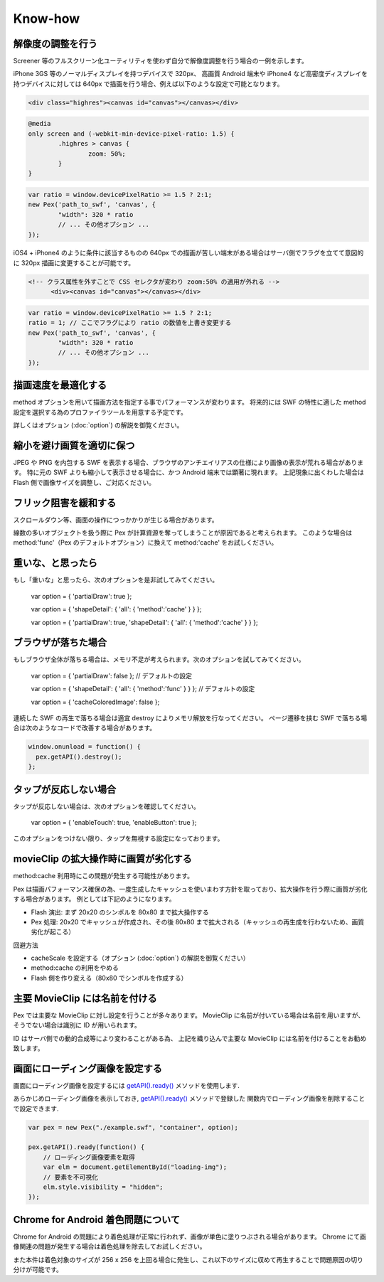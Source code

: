 Know-how
===============================

解像度の調整を行う
********************************************

Screener 等のフルスクリーン化ユーティリティを使わず自分で解像度調整を行う場合の一例を示します。

iPhone 3GS 等のノーマルディスプレイを持つデバイスで 320px、
高画質 Android 端末や iPhone4 など高密度ディスプレイを持つデバイスに対しては 640px で描画を行う場合、例えば以下のような設定で可能となります。

.. code-block:: html

	<div class="highres"><canvas id="canvas"></canvas></div>

.. code-block:: css

	@media 
	only screen and (-webkit-min-device-pixel-ratio: 1.5) {
		.highres > canvas {
			zoom: 50%;
		}
	}

.. code-block:: javascript

	var ratio = window.devicePixelRatio >= 1.5 ? 2:1;
	new Pex('path_to_swf', 'canvas', {
		"width": 320 * ratio
		// ... その他オプション ...
	});

iOS4 + iPhone4 のように条件に該当するものの 640px での描画が苦しい端末がある場合はサーバ側でフラグを立てて意図的に 320px 描画に変更することが可能です。

.. code-block:: html

  <!-- クラス属性を外すことで CSS セレクタが変わり zoom:50% の適用が外れる -->
	<div><canvas id="canvas"></canvas></div>

.. code-block:: javascript

	var ratio = window.devicePixelRatio >= 1.5 ? 2:1;
	ratio = 1; // ここでフラグにより ratio の数値を上書き変更する
	new Pex('path_to_swf', 'canvas', {
		"width": 320 * ratio
		// ... その他オプション ...
	});



描画速度を最適化する
**********************

method オプションを用いて描画方法を指定する事でパフォーマンスが変わります。
将来的には SWF の特性に適した method 設定を選択する為のプロファイラツールを用意する予定です。

詳しくはオプション (:doc:`option`) の解説を御覧ください。


縮小を避け画質を適切に保つ
********************************************

.. #285

JPEG や PNG を内包する SWF を表示する場合、ブラウザのアンチエイリアスの仕様により画像の表示が荒れる場合があります。
特に元の SWF よりも縮小して表示させる場合に、かつ Android 端末では顕著に現れます。
上記現象に出くわした場合は Flash 側で画像サイズを調整し、ご対応ください。


フリック阻害を緩和する
********************************************

.. #232 ガンロワにて、Pex によりフリック体感が重くなる

スクロールダウン等、画面の操作につっかかりが生じる場合があります。

線数の多いオブジェクトを扱う際に Pex が計算資源を奪ってしまうことが原因であると考えられます。
このような場合は method:'func'（Pex のデフォルトオプション）に換えて method:'cache' をお試しください。

重いな、と思ったら
********************************************

もし「重いな」と思ったら、次のオプションを是非試してみてください。

	var option = { 'partialDraw': true };

	var option = { 'shapeDetail': { 'all': { 'method':'cache' } } };

	var option = { 'partialDraw': true, 'shapeDetail': { 'all': { 'method':'cache' } } };

ブラウザが落ちた場合
********************************************

もしブラウザ全体が落ちる場合は、メモリ不足が考えられます。次のオプションを試してみてください。

	var option = { 'partialDraw': false }; // デフォルトの設定

	var option = { 'shapeDetail': { 'all': { 'method':'func' } } }; // デフォルトの設定

	var option = { 'cacheColoredImage': false };

連続した SWF の再生で落ちる場合は適宜 destroy によりメモリ解放を行なってください。
ページ遷移を挟む SWF で落ちる場合は次のようなコードで改善する場合があります。

.. code-block:: javascript

	window.onunload = function() {
	  pex.getAPI().destroy();
	};


タップが反応しない場合
********************************************

タップが反応しない場合は、次のオプションを確認してください。

	var option = { 'enableTouch': true, 'enableButton': true };

このオプションをつけない限り、タップを無視する設定になっております。


movieClip の拡大操作時に画質が劣化する
********************************************

method:cache 利用時にこの問題が発生する可能性があります。

Pex は描画パフォーマンス確保の為、一度生成したキャッシュを使いまわす方針を取っており、拡大操作を行う際に画質が劣化する場合があります。
例としては下記のようになります。

- Flash 演出: まず 20x20 のシンボルを 80x80 まで拡大操作する
- Pex 処理: 20x20 でキャッシュが作成され、その後 80x80 まで拡大される（キャッシュの再生成を行わないため、画質劣化が起こる）

回避方法

- cacheScale を設定する（オプション (:doc:`option`) の解説を御覧ください）
- method:cache の利用をやめる
- Flash 側を作り変える（80x80 でシンボルを作成する）


主要 MovieClip には名前を付ける
********************************************

Pex では主要な MovieClip に対し設定を行うことが多々あります。
MovieClip に名前が付いている場合は名前を用いますが、そうでない場合は識別に ID が用いられます。

ID はサーバ側での動的合成等により変わることがある為、
上記を織り込んで主要な MovieClip には名前を付けることをお勧め致します。


画面にローディング画像を設定する
********************************************

画面にローディング画像を設定するには `getAPI().ready() <api.html#ready>`_ メソッドを使用します.

あらかじめローディング画像を表示しておき, `getAPI().ready() <api.html#ready>`_ メソッドで登録した
関数内でローディング画像を削除することで設定できます.

.. code-block:: javascript

            var pex = new Pex("./example.swf", "container", option);
            
            pex.getAPI().ready(function() {
                // ローディング画像要素を取得
                var elm = document.getElementById("loading-img");
                // 要素を不可視化
                elm.style.visibility = "hidden";
            });


Chrome for Android 着色問題について
********************************************

Chrome for Android の問題により着色処理が正常に行われず、画像が単色に塗りつぶされる場合があります。
Chrome にて画像関連の問題が発生する場合は着色処理を除去してお試しください。

また本件は着色対象のサイズが 256 x 256 を上回る場合に発生し、これ以下のサイズに収めて再生することで問題原因の切り分けが可能です。

